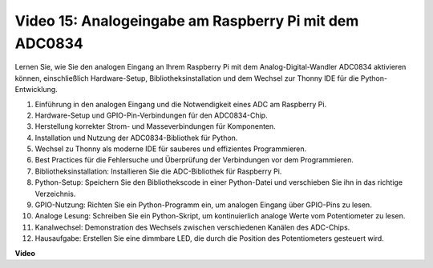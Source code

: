 Video 15: Analogeingabe am Raspberry Pi mit dem ADC0834
=======================================================================================

Lernen Sie, wie Sie den analogen Eingang an Ihrem Raspberry Pi mit dem Analog-Digital-Wandler ADC0834 aktivieren können, einschließlich Hardware-Setup, Bibliotheksinstallation und dem Wechsel zur Thonny IDE für die Python-Entwicklung.

1. Einführung in den analogen Eingang und die Notwendigkeit eines ADC am Raspberry Pi.
2. Hardware-Setup und GPIO-Pin-Verbindungen für den ADC0834-Chip.
3. Herstellung korrekter Strom- und Masseverbindungen für Komponenten.
4. Installation und Nutzung der ADC0834-Bibliothek für Python.
5. Wechsel zu Thonny als moderne IDE für sauberes und effizientes Programmieren.
6. Best Practices für die Fehlersuche und Überprüfung der Verbindungen vor dem Programmieren.
7. Bibliotheksinstallation: Installieren Sie die ADC-Bibliothek für Raspberry Pi.
8. Python-Setup: Speichern Sie den Bibliothekscode in einer Python-Datei und verschieben Sie ihn in das richtige Verzeichnis.
9. GPIO-Nutzung: Richten Sie ein Python-Programm ein, um analogen Eingang über GPIO-Pins zu lesen.
10. Analoge Lesung: Schreiben Sie ein Python-Skript, um kontinuierlich analoge Werte vom Potentiometer zu lesen.
11. Kanalwechsel: Demonstration des Wechsels zwischen verschiedenen Kanälen des ADC-Chips.
12. Hausaufgabe: Erstellen Sie eine dimmbare LED, die durch die Position des Potentiometers gesteuert wird.

**Video**

.. raw:: html

    <iframe width="700" height="500" src="https://www.youtube.com/embed/_PnVt8XtFcw?si=B3mupzoCGO-7MSHA" title="YouTube-Video-Player" frameborder="0" allow="accelerometer; autoplay; clipboard-write; encrypted-media; gyroscope; picture-in-picture; web-share" allowfullscreen></iframe>

